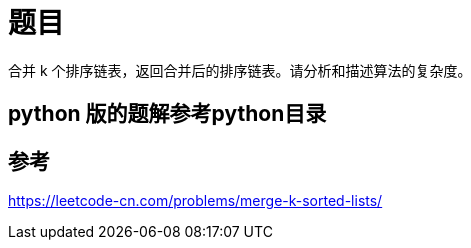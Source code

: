= 题目

合并 k 个排序链表，返回合并后的排序链表。请分析和描述算法的复杂度。


== python 版的题解参考python目录

== 参考
https://leetcode-cn.com/problems/merge-k-sorted-lists/